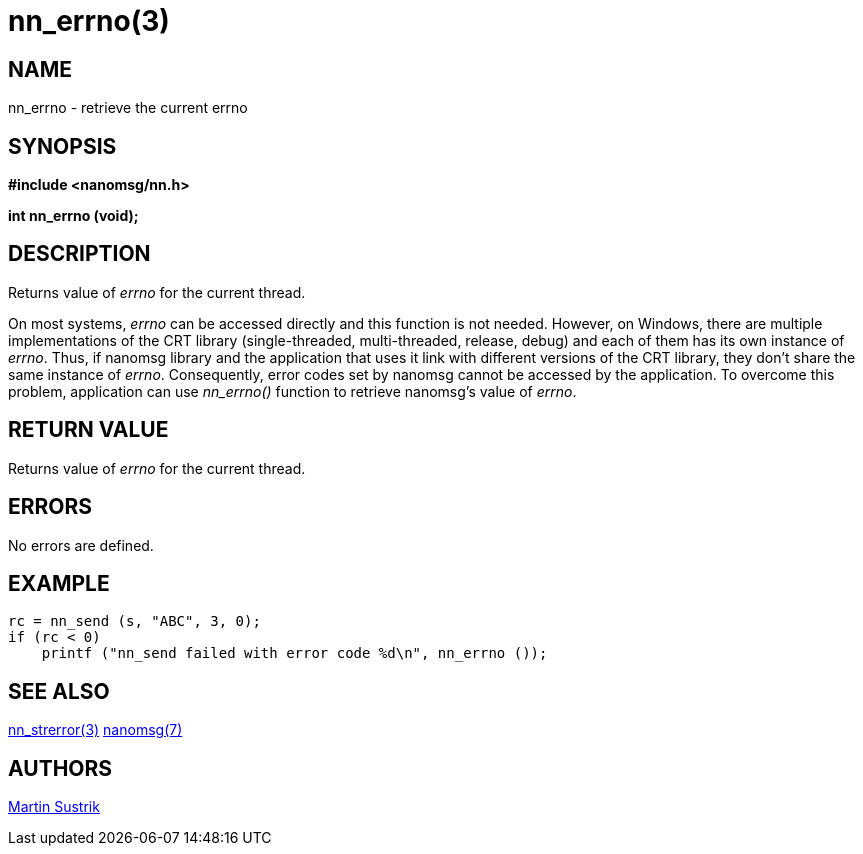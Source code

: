 nn_errno(3)
===========

NAME
----
nn_errno - retrieve the current errno


SYNOPSIS
--------
*#include <nanomsg/nn.h>*

*int nn_errno (void);*


DESCRIPTION
-----------
Returns value of 'errno' for the current thread.

On most systems, 'errno' can be accessed directly and this function is not
needed. However, on Windows, there are multiple implementations of the CRT
library (single-threaded, multi-threaded, release, debug) and each of them
has its own instance of 'errno'. Thus, if nanomsg library and the application
that uses it link with different versions of the CRT library, they don't share
the same instance of 'errno'. Consequently, error codes set by nanomsg cannot be
accessed by the application. To overcome this problem, application can use
_nn_errno()_ function to retrieve nanomsg's value of 'errno'.

RETURN VALUE
------------
Returns value of 'errno' for the current thread.


ERRORS
------
No errors are defined.


EXAMPLE
-------

----
rc = nn_send (s, "ABC", 3, 0);
if (rc < 0)
    printf ("nn_send failed with error code %d\n", nn_errno ());
----


SEE ALSO
--------
<<nn_strerror#,nn_strerror(3)>>
<<nanomsg#,nanomsg(7)>>

AUTHORS
-------
link:mailto:sustrik@250bpm.com[Martin Sustrik]

